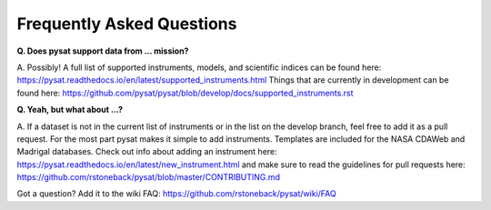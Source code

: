Frequently Asked Questions
==========================

**Q. Does pysat support data from ... mission?**

A. Possibly!  A full list of supported instruments, models, and scientific
indices can be found here:
`<https://pysat.readthedocs.io/en/latest/supported_instruments.html>`_
Things that are currently in development can be found here:
`<https://github.com/pysat/pysat/blob/develop/docs/supported_instruments.rst>`_


**Q. Yeah, but what about ...?**

A. If a dataset is not in the current list of instruments or in the list on
the develop branch, feel free to add it as a pull request.  For the most part
pysat makes it simple to add instruments.  Templates are included for the
NASA CDAWeb and Madrigal databases.  Check out info about adding an
instrument here: 
`<https://pysat.readthedocs.io/en/latest/new_instrument.html>`_
and make sure to read the guidelines for pull requests here:
`<https://github.com/rstoneback/pysat/blob/master/CONTRIBUTING.md>`_

Got a question?  Add it to the wiki FAQ:
`<https://github.com/rstoneback/pysat/wiki/FAQ>`_
